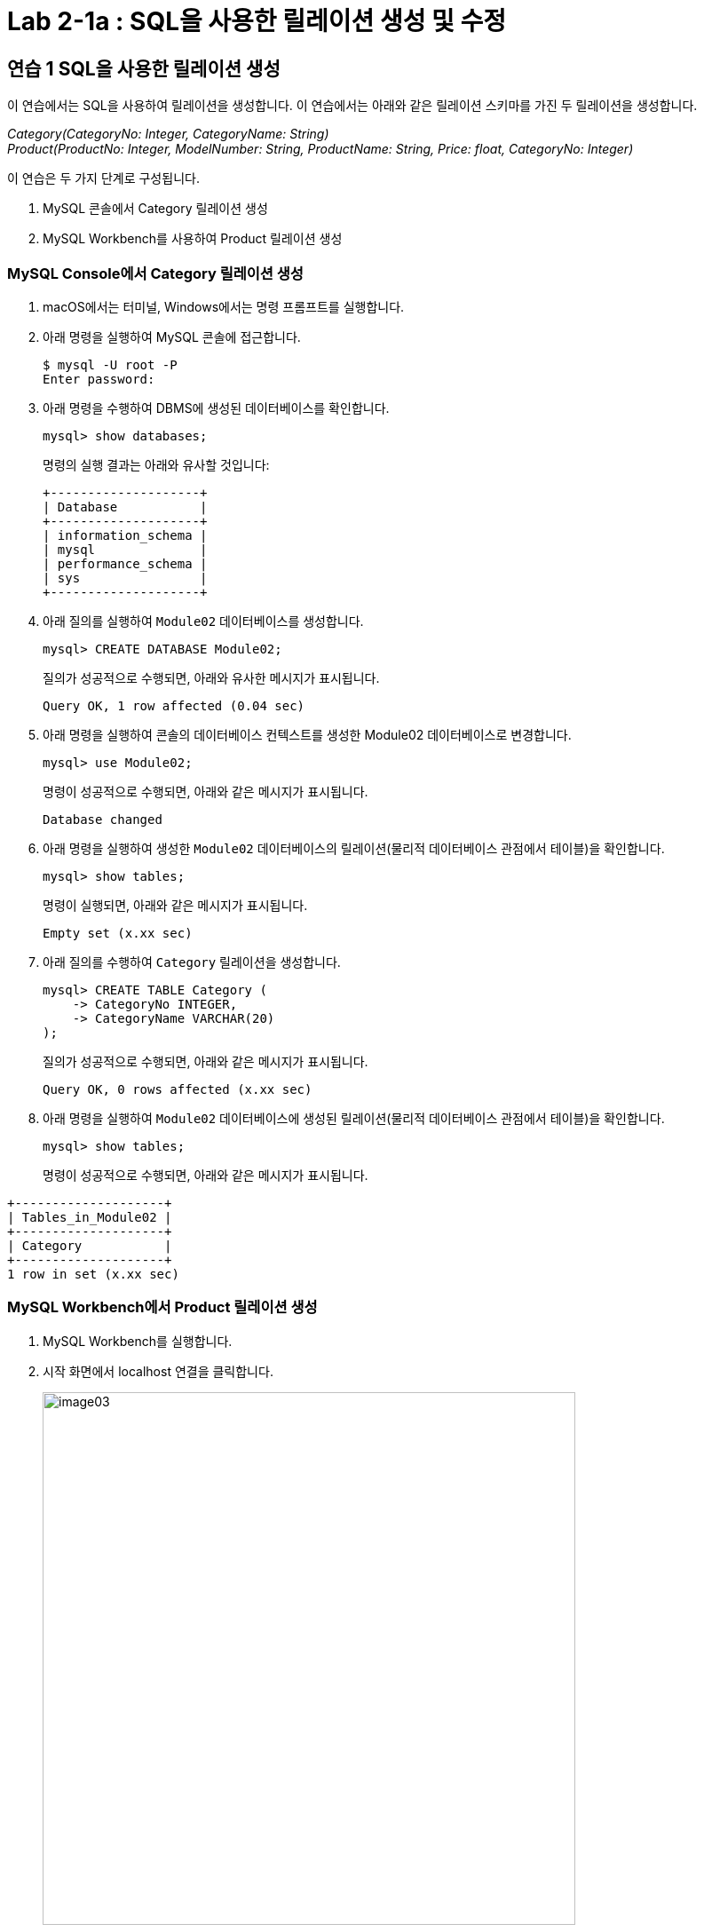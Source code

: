 = Lab 2-1a : SQL을 사용한 릴레이션 생성 및 수정

== 연습 1 SQL을 사용한 릴레이션 생성

이 연습에서는 SQL을 사용하여 릴레이션을 생성합니다. 이 연습에서는 아래와 같은 릴레이션 스키마를 가진 두 릴레이션을 생성합니다.

_Category(CategoryNo: Integer, CategoryName: String) +
Product(ProductNo: Integer, ModelNumber: String, ProductName: String, Price: float, CategoryNo: Integer)_

이 연습은 두 가지 단계로 구성됩니다.

1.	MySQL 콘솔에서 Category 릴레이션 생성
2.	MySQL Workbench를 사용하여 Product 릴레이션 생성

=== MySQL Console에서 Category 릴레이션 생성

. macOS에서는 터미널, Windows에서는 명령 프롬프트를 실행합니다.
. 아래 명령을 실행하여 MySQL 콘솔에 접근합니다.
+
----
$ mysql -U root -P
Enter password:
----
+
. 아래 명령을 수행하여 DBMS에 생성된 데이터베이스를 확인합니다.
+
----
mysql> show databases;
----
+
명령의 실행 결과는 아래와 유사할 것입니다:
+
----
+--------------------+
| Database           |
+--------------------+
| information_schema |
| mysql              |
| performance_schema |
| sys                |
+--------------------+
----
+
. 아래 질의를 실행하여 `Module02` 데이터베이스를 생성합니다.
+
[source, sql]
----
mysql> CREATE DATABASE Module02;
----
+
질의가 성공적으로 수행되면, 아래와 유사한 메시지가 표시됩니다.
+
----
Query OK, 1 row affected (0.04 sec)
----
. 아래 명령을 실행하여 콘솔의 데이터베이스 컨텍스트를 생성한 Module02 데이터베이스로 변경합니다.
+
[source, sql]
----
mysql> use Module02;
----
+
명령이 성공적으로 수행되면, 아래와 같은 메시지가 표시됩니다.
+
----
Database changed
----
+
. 아래 명령을 실행하여 생성한 `Module02` 데이터베이스의 릴레이션(물리적 데이터베이스 관점에서 테이블)을 확인합니다.
+
[source, sql]
----
mysql> show tables;
----
+
명령이 실행되면, 아래와 같은 메시지가 표시됩니다.
+
----
Empty set (x.xx sec)
----
+
. 아래 질의를 수행하여 `Category` 릴레이션을 생성합니다.
+
[source, sql]
----
mysql> CREATE TABLE Category (
    -> CategoryNo INTEGER,
    -> CategoryName VARCHAR(20)
);
----
+
질의가 성공적으로 수행되면, 아래와 같은 메시지가 표시됩니다.
+
----
Query OK, 0 rows affected (x.xx sec)
----
. 아래 명령을 실행하여 `Module02` 데이터베이스에 생성된 릴레이션(물리적 데이터베이스 관점에서 테이블)을 확인합니다.
+
[source, sql]
----
mysql> show tables;
----
+
명령이 성공적으로 수행되면, 아래와 같은 메시지가 표시됩니다.
----
+--------------------+
| Tables_in_Module02 |
+--------------------+
| Category           |
+--------------------+
1 row in set (x.xx sec)
----

=== MySQL Workbench에서 Product 릴레이션 생성

. MySQL Workbench를 실행합니다.
. 시작 화면에서 localhost 연결을 클릭합니다.
+
image:../images/image03.png[width=600]
+
. 패스워드를 입력하고 MySQL 인스턴스에 접속합니다.
+
image:../images/image04.png[]
+
. `Navigator` 창에서, `SCHEMA` 탭을 클릭하고 데이터베이스를 확인합니다.
. `Module02` 데이터베이스를 더블 클릭합니다. 현재 데이터베이스가 선택되고 굵은 글씨체로 변경됩니다.
+
image:../images/image05.png[]
+
. 쿼리 창에서, 아래 질의를 입력하고 `Execute` 버튼을 클릭합니다.
+
[source, sql]
----
CREATE TABLE Product (
    ProductNo	INTEGER,
    ProductName	NVARCHAR(30),
    Price		DECIMAL,
    CategoryNo	INTEGER
);
----
+
image:../images/image06.png[]
+
. `Navigator` 창의 `SCHEMA` 탭에서, `Module02` 데이터베이스를 마우스 오른쪽 클릭하고 `Refresh All` 을 클릭합니다.
+
image:../images/image07.png[]
+
. `Module02`` 데이터베이스의 `Table` 탭을 확장하고 생성된 릴레이션을 확인합니다.
+
image:../images/image08.png[]

== 연습 2 릴레이션에서 데이터 삽입/조회/수정

이 연습에서는 생성한 릴레이션에 SQL 구문을 사용하여 데이터를 삽입, 조회하고 수정합니다. 아래 절차를 따릅니다.

. MySQL 콘솔에서 아래 질의를 수행하여 `Category` 테이블의 데이터를 조회합니다.
+
[source, sql]
----
mysql> SELECT * FROM Category; 
----
+
명령이 수행되면, 아래와 같이 릴레이션이 비어있다는 메시지가 출력됩니다.
+
----
Empty set (x.xx sec)
----
+
. 다음 두 질의를 수행하여 `Category` 테이블에 데이터를 입력합니다.
+
[source, sql]
----
mysql> INSERT INTO Category VALUES (1, 'Novel');
mysql> INSERT INTO Category VALUES (2, 'Poem');
----
+
명령이 성공적으로 수행되면 아래와 같은 메시지가 출력됩니다.
+
----
Query OK, 1 row affected (x.xx sec)
----
+
. 다음 질의를 수행하여 삽입한 데이터를 확인합니다.
+
[source, sql]
----
mysql> SELECT * FROM Category;
----
+
명령이 성공적으로 수행되면 아래와 같은 메시지가 출력됩니다.
+
----
+-------------+--------------+
| CartegoryNo | CategoryName |
+-------------+--------------+
|           1 | Novel        |
|           2 | Poem         |
+-------------+--------------+
2 rows in set (x.xx sec)
----
+
. 다음 질의를 수행하여 `Category` 릴레이션에 데이터를 삽입합니다.
+
[source, sql]
----
mysql> INSERT INTO Category VALUES (3, 'History / Religion and Magazine');
----
+
명령은 성공적으로 수행되지 않습니다. 아래와 같은 오류 메시지가 출력됩니다.
+
----
ERROR 1406 (22001): Data too long for column 'CategoryName' at row 1
----
+
. 다음 질의를 수행하여 Category 릴레이션의 데이터를 수정합니다.
+
[source, sql]
----
mysql> UPDATE Category SET
-> CategoryName = 'History'
----
+
명령이 성공적으로 수행되면 아래와 같은 메시지를 출력합니다.
+
----
Query OK, 2 rows affected (0.05 sec)
Rows matched: 2  Changed: 2  Warnings: 0
----
+
. 아래 질의를 수행하여 Category 릴레이션의 수정된 데이터를 확인합니다.
+
[source, sql]
----
mysql> SELECT * FROM Category;
----
+
명령이 수행되면 아래와 같은 결과를 반환합니다.
+
----
+------------+--------------+
| CategoryNo | CategoryName |
+------------+--------------+
|          1 | History      |
|          2 | History      |
+------------+--------------+
2 rows in set (0.00 sec)
----
+
. 아래 질의를 수행하여 Category 릴레이션의 데이터를 다시 수정합니다.
+
[source, sql]
----
mysql> UPDATE Category SET
    -> CategoryName = 'Novel'
    -> WHERE CategoryNo = 1;
----
+
명령이 성공적으로 수행되면 아래와 같은 결과를 반환합니다.
+
----
Query OK, 1 row affected (0.04 sec)
Rows matched: 1  Changed: 1  Warnings: 0
----
+
. 아래 질의를 수행하여 Category 테이블의 CategoryNo 필드의 데이터를 수정합니다.
+
[source, sql]
----
mysql> UPDATE Category SET
    -> CategoryNo = 3
    -> WHERE CategoryNo = 2;
----
+
명령이 성공적으로 수행되면 아래와 같은 결과를 반환합니다.
+
----
Query OK, 1 row affected (0.04 sec)
Rows matched: 1  Changed: 1  Warnings: 0
----
. 아래 질의를 수행하여 Category 릴레이션의 수정된 데이터를 확인합니다.
+
[source, sql]
----
mysql> SELECT * FROM Category;
----
+
명령이 성공적으로 수행되면 아래와 같은 결과를 반환합니다.
+
----
+------------+--------------+
| CategoryNo | CategoryName |
+------------+--------------+
|         1  | Novel        |
|         3  | History      |
+------------+--------------+
----

link:./14_integrity_constraint.adoc[다음: 무결성 제약조건]